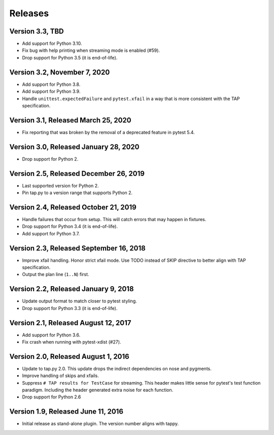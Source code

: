 Releases
========

Version 3.3, TBD
----------------

* Add support for Python 3.10.
* Fix bug with help printing when streaming mode is enabled (#59).
* Drop support for Python 3.5 (it is end-of-life).

Version 3.2, November 7, 2020
-----------------------------

* Add support for Python 3.8.
* Add support for Python 3.9.
* Handle ``unittest.expectedFailure`` and ``pytest.xfail``
  in a way that is more consistent
  with the TAP specification.

Version 3.1, Released March 25, 2020
------------------------------------

* Fix reporting that was broken by the removal
  of a deprecated feature in pytest 5.4.

Version 3.0, Released January 28, 2020
--------------------------------------

* Drop support for Python 2.

Version 2.5, Released December 26, 2019
---------------------------------------

* Last supported version for Python 2.
* Pin tap.py to a version range that supports Python 2.

Version 2.4, Released October 21, 2019
--------------------------------------

* Handle failures that occur from setup.
  This will catch errors that may happen in fixtures.
* Drop support for Python 3.4 (it is end-of-life).
* Add support for Python 3.7.

Version 2.3, Released September 16, 2018
----------------------------------------

* Improve xfail handling.
  Honor strict xfail mode.
  Use TODO instead of SKIP directive to better align with TAP specification.
* Output the plan line (``1..N``) first.

Version 2.2, Released January 9, 2018
-------------------------------------

* Update output format to match closer to pytest styling.
* Drop support for Python 3.3 (it is end-of-life).

Version 2.1, Released August 12, 2017
-------------------------------------

* Add support for Python 3.6.
* Fix crash when running with pytest-xdist (#27).

Version 2.0, Released August 1, 2016
------------------------------------

* Update to tap.py 2.0.
  This update drops the indirect dependencies on nose and pygments.
* Improve handling of skips and xfails.
* Suppress ``# TAP results for TestCase`` for streaming.
  This header makes little sense for pytest's test function paradigm.
  Including the header generated extra noise for each function.
* Drop support for Python 2.6

Version 1.9, Released June 11, 2016
-----------------------------------

* Initial release as stand-alone plugin.
  The version number aligns with tappy.
